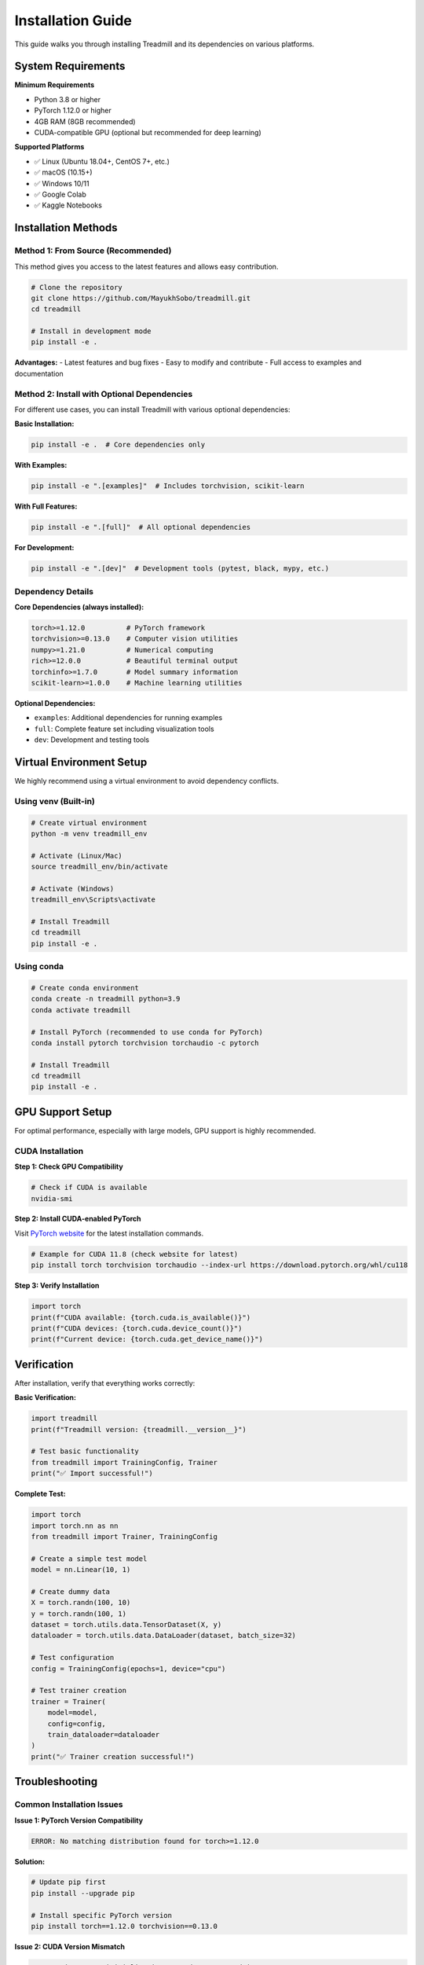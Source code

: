 Installation Guide
==================

This guide walks you through installing Treadmill and its dependencies on various platforms.

System Requirements
-------------------

**Minimum Requirements**

- Python 3.8 or higher
- PyTorch 1.12.0 or higher
- 4GB RAM (8GB recommended)
- CUDA-compatible GPU (optional but recommended for deep learning)

**Supported Platforms**

- ✅ Linux (Ubuntu 18.04+, CentOS 7+, etc.)
- ✅ macOS (10.15+)
- ✅ Windows 10/11
- ✅ Google Colab
- ✅ Kaggle Notebooks

Installation Methods
--------------------

Method 1: From Source (Recommended)
^^^^^^^^^^^^^^^^^^^^^^^^^^^^^^^^^^^^

This method gives you access to the latest features and allows easy contribution.

.. code-block:: bash

    # Clone the repository
    git clone https://github.com/MayukhSobo/treadmill.git
    cd treadmill
    
    # Install in development mode
    pip install -e .

**Advantages:**
- Latest features and bug fixes
- Easy to modify and contribute
- Full access to examples and documentation

Method 2: Install with Optional Dependencies
^^^^^^^^^^^^^^^^^^^^^^^^^^^^^^^^^^^^^^^^^^^^

For different use cases, you can install Treadmill with various optional dependencies:

**Basic Installation:**

.. code-block:: bash

    pip install -e .  # Core dependencies only

**With Examples:**

.. code-block:: bash

    pip install -e ".[examples]"  # Includes torchvision, scikit-learn

**With Full Features:**

.. code-block:: bash

    pip install -e ".[full]"  # All optional dependencies

**For Development:**

.. code-block:: bash

    pip install -e ".[dev]"  # Development tools (pytest, black, mypy, etc.)

Dependency Details
^^^^^^^^^^^^^^^^^^

**Core Dependencies (always installed):**

.. code-block:: text

    torch>=1.12.0          # PyTorch framework
    torchvision>=0.13.0    # Computer vision utilities
    numpy>=1.21.0          # Numerical computing
    rich>=12.0.0           # Beautiful terminal output
    torchinfo>=1.7.0       # Model summary information
    scikit-learn>=1.0.0    # Machine learning utilities

**Optional Dependencies:**

- ``examples``: Additional dependencies for running examples
- ``full``: Complete feature set including visualization tools
- ``dev``: Development and testing tools

Virtual Environment Setup
--------------------------

We highly recommend using a virtual environment to avoid dependency conflicts.

Using venv (Built-in)
^^^^^^^^^^^^^^^^^^^^^

.. code-block:: bash

    # Create virtual environment
    python -m venv treadmill_env
    
    # Activate (Linux/Mac)
    source treadmill_env/bin/activate
    
    # Activate (Windows)
    treadmill_env\Scripts\activate
    
    # Install Treadmill
    cd treadmill
    pip install -e .

Using conda
^^^^^^^^^^^^

.. code-block:: bash

    # Create conda environment
    conda create -n treadmill python=3.9
    conda activate treadmill
    
    # Install PyTorch (recommended to use conda for PyTorch)
    conda install pytorch torchvision torchaudio -c pytorch
    
    # Install Treadmill
    cd treadmill
    pip install -e .

GPU Support Setup
-----------------

For optimal performance, especially with large models, GPU support is highly recommended.

CUDA Installation
^^^^^^^^^^^^^^^^^

**Step 1: Check GPU Compatibility**

.. code-block:: bash

    # Check if CUDA is available
    nvidia-smi

**Step 2: Install CUDA-enabled PyTorch**

Visit `PyTorch website <https://pytorch.org/get-started/locally/>`_ for the latest installation commands.

.. code-block:: bash

    # Example for CUDA 11.8 (check website for latest)
    pip install torch torchvision torchaudio --index-url https://download.pytorch.org/whl/cu118

**Step 3: Verify Installation**

.. code-block:: python

    import torch
    print(f"CUDA available: {torch.cuda.is_available()}")
    print(f"CUDA devices: {torch.cuda.device_count()}")
    print(f"Current device: {torch.cuda.get_device_name()}")

Verification
------------

After installation, verify that everything works correctly:

**Basic Verification:**

.. code-block:: python

    import treadmill
    print(f"Treadmill version: {treadmill.__version__}")
    
    # Test basic functionality
    from treadmill import TrainingConfig, Trainer
    print("✅ Import successful!")

**Complete Test:**

.. code-block:: python

    import torch
    import torch.nn as nn
    from treadmill import Trainer, TrainingConfig
    
    # Create a simple test model
    model = nn.Linear(10, 1)
    
    # Create dummy data
    X = torch.randn(100, 10)
    y = torch.randn(100, 1)
    dataset = torch.utils.data.TensorDataset(X, y)
    dataloader = torch.utils.data.DataLoader(dataset, batch_size=32)
    
    # Test configuration
    config = TrainingConfig(epochs=1, device="cpu")
    
    # Test trainer creation
    trainer = Trainer(
        model=model,
        config=config,
        train_dataloader=dataloader
    )
    print("✅ Trainer creation successful!")

Troubleshooting
---------------

Common Installation Issues
^^^^^^^^^^^^^^^^^^^^^^^^^^

**Issue 1: PyTorch Version Compatibility**

.. code-block:: text

    ERROR: No matching distribution found for torch>=1.12.0

**Solution:**

.. code-block:: bash

    # Update pip first
    pip install --upgrade pip
    
    # Install specific PyTorch version
    pip install torch==1.12.0 torchvision==0.13.0

**Issue 2: CUDA Version Mismatch**

.. code-block:: text

    UserWarning: CUDA initialization: Found no NVIDIA driver

**Solution:**

1. Check CUDA driver installation: ``nvidia-smi``
2. Install matching CUDA toolkit version
3. Reinstall PyTorch with correct CUDA version

**Issue 3: Permission Denied (Linux/Mac)**

.. code-block:: text

    PermissionError: [Errno 13] Permission denied

**Solution:**

.. code-block:: bash

    # Use --user flag
    pip install --user -e .
    
    # Or fix permissions
    sudo chown -R $USER ~/.local/

Platform-Specific Notes
-----------------------

Windows
^^^^^^^

- Use Command Prompt or PowerShell as Administrator
- Consider using Windows Subsystem for Linux (WSL2)
- Visual Studio Build Tools may be required for some packages

.. code-block:: bash

    # Install Visual Studio Build Tools if needed
    # Download from: https://visualstudio.microsoft.com/downloads/#build-tools-for-visual-studio

macOS
^^^^^

- Xcode Command Line Tools required
- Consider using Homebrew for Python installation

.. code-block:: bash

    # Install Xcode Command Line Tools
    xcode-select --install
    
    # Install Python via Homebrew (optional)
    brew install python@3.9

Google Colab
^^^^^^^^^^^^

Treadmill works out of the box on Google Colab:

.. code-block:: python

    # In a Colab cell
    !git clone https://github.com/MayukhSobo/treadmill.git
    %cd treadmill
    !pip install -e .

Docker Installation
-------------------

For containerized environments, we provide Docker support:

.. code-block:: bash

    # Pull the Docker image (when available)
    docker pull treadmill/treadmill:latest
    
    # Or build from source
    git clone https://github.com/MayukhSobo/treadmill.git
    cd treadmill
    docker build -t treadmill .

Next Steps
----------

After successful installation:

1. 📖 Read the :doc:`quickstart` guide
2. 🏃‍♀️ Try the :doc:`../tutorials/image_classification` tutorial
3. 🔍 Explore the :doc:`../examples/mnist` example
4. 📚 Check the :doc:`../api/trainer` API reference

If you encounter any issues not covered here, please:

- Check our `GitHub Issues <https://github.com/MayukhSobo/treadmill/issues>`_
- Create a new issue with your system details and error messages
- Join our community discussions for help 